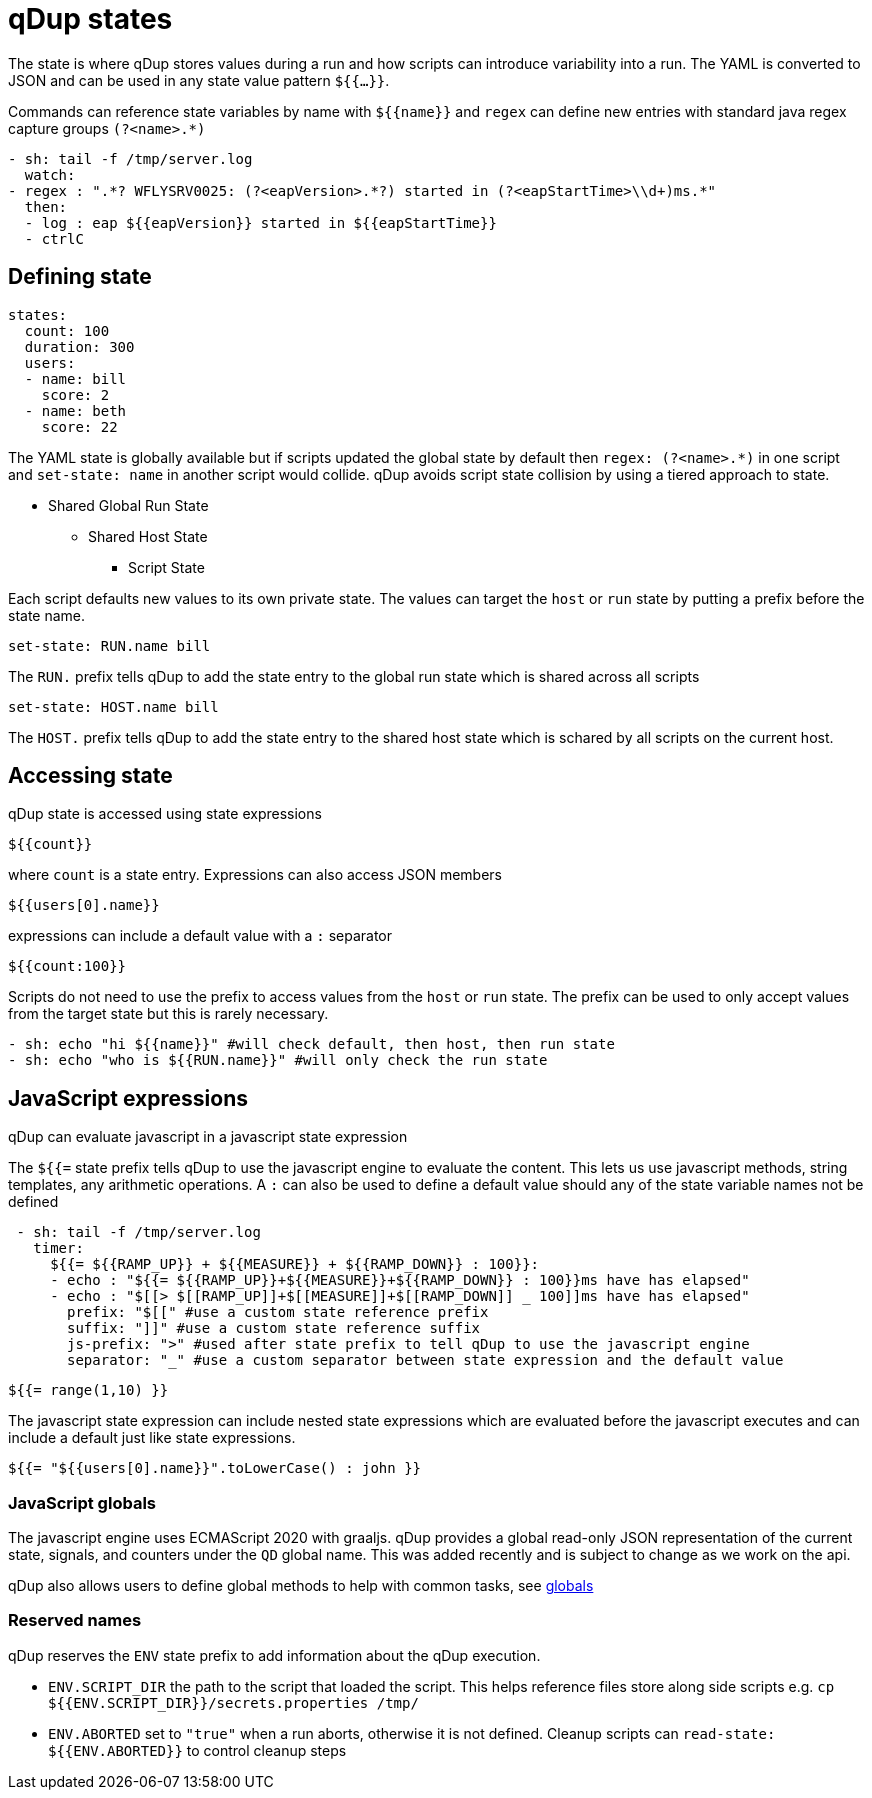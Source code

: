 = qDup states

The state is where qDup stores values during a run and how scripts can introduce variability into a run. The YAML is converted to JSON and can be used in any state value pattern `${{...}}`.

Commands can reference state variables by name with `${{name}}` and `regex` can define new entries with standard java regex capture groups `(?<name>.*)`
```YAML
- sh: tail -f /tmp/server.log
  watch:
- regex : ".*? WFLYSRV0025: (?<eapVersion>.*?) started in (?<eapStartTime>\\d+)ms.*"
  then:
  - log : eap ${{eapVersion}} started in ${{eapStartTime}}
  - ctrlC
```

== Defining state

[source,yaml]
----
states:
  count: 100
  duration: 300
  users:
  - name: bill
    score: 2
  - name: beth
    score: 22
----

The YAML state is globally available but if scripts updated the global state by default then
`regex: (?<name>.*)` in one script and `set-state: name` in another script would collide.
qDup avoids script state collision by using a tiered approach to state.

* Shared Global Run State
** Shared Host State
*** Script State

Each script defaults new values to its own private state. The values can target the `host` or `run` state by putting a prefix
before the state name.
....
set-state: RUN.name bill
....
The `RUN.` prefix tells qDup to add the state entry to the global run state which is shared across all scripts
....
set-state: HOST.name bill
....
The `HOST.` prefix tells qDup to add the state entry to the shared host state which is schared by all scripts on the current host.

== Accessing state

qDup state is accessed using state expressions
....
${{count}}
....
where `count` is a state entry. Expressions can also access JSON members
....
${{users[0].name}}
....
expressions can include a default value with a `:` separator
....
${{count:100}}
....

Scripts do not need to use the prefix to access values from the `host` or `run` state.
The prefix can be used to only accept values from the target state but this is rarely necessary.
[source,yaml]
----
- sh: echo "hi ${{name}}" #will check default, then host, then run state
- sh: echo "who is ${{RUN.name}}" #will only check the run state
----

== JavaScript expressions
qDup can evaluate javascript in a javascript state expression

The `${{=` state prefix tells qDup to use the javascript engine to evaluate the content. 
This lets us use javascript methods, string templates, any arithmetic operations.
A `:` can also be used to define a default value should any of the state variable names not be defined
```YAML
 - sh: tail -f /tmp/server.log
   timer: 
     ${{= ${{RAMP_UP}} + ${{MEASURE}} + ${{RAMP_DOWN}} : 100}}:
     - echo : "${{= ${{RAMP_UP}}+${{MEASURE}}+${{RAMP_DOWN}} : 100}}ms have has elapsed"
     - echo : "$[[> $[[RAMP_UP]]+$[[MEASURE]]+$[[RAMP_DOWN]] _ 100]]ms have has elapsed"
       prefix: "$[[" #use a custom state reference prefix
       suffix: "]]" #use a custom state reference suffix
       js-prefix: ">" #used after state prefix to tell qDup to use the javascript engine
       separator: "_" #use a custom separator between state expression and the default value
```
....
${{= range(1,10) }}
....
The javascript state expression can include nested state expressions which are evaluated before the javascript executes
and can include a default just like state expressions.
....
${{= "${{users[0].name}}".toLowerCase() : john }}
....

=== JavaScript globals
The javascript engine uses ECMAScript 2020 with graaljs. qDup provides a global read-only
JSON representation of the current state, signals, and counters under the `QD` global name.
This was added recently and is subject to change as we work on the api.

qDup also allows users to define global methods to help with common tasks, see link:./globals.adoc[globals]

=== Reserved names

qDup reserves the `ENV` state prefix to add information about the qDup execution.

- `ENV.SCRIPT_DIR` the path to the script that loaded the script.
This helps reference files store along side scripts e.g. `cp ${{ENV.SCRIPT_DIR}}/secrets.properties /tmp/`
- `ENV.ABORTED` set to `"true"` when a run aborts, otherwise it is not defined.
Cleanup scripts can `read-state: ${{ENV.ABORTED}}` to control cleanup steps
